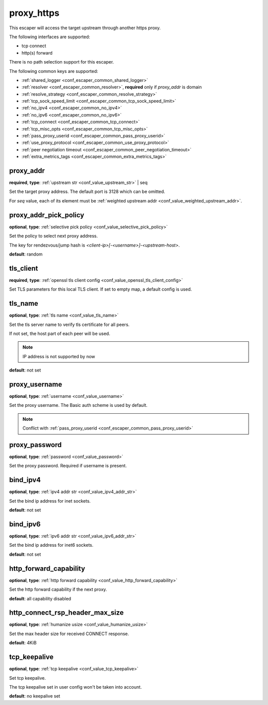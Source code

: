 .. _configuration_escaper_proxy_https:

proxy_https
===========

This escaper will access the target upstream through another https proxy.

The following interfaces are supported:

* tcp connect
* http(s) forward

There is no path selection support for this escaper.

The following common keys are supported:

* :ref:`shared_logger <conf_escaper_common_shared_logger>`
* :ref:`resolver <conf_escaper_common_resolver>`, **required** only if *proxy_addr* is domain
* :ref:`resolve_strategy <conf_escaper_common_resolve_strategy>`
* :ref:`tcp_sock_speed_limit <conf_escaper_common_tcp_sock_speed_limit>`
* :ref:`no_ipv4 <conf_escaper_common_no_ipv4>`
* :ref:`no_ipv6 <conf_escaper_common_no_ipv6>`
* :ref:`tcp_connect <conf_escaper_common_tcp_connect>`
* :ref:`tcp_misc_opts <conf_escaper_common_tcp_misc_opts>`
* :ref:`pass_proxy_userid <conf_escaper_common_pass_proxy_userid>`
* :ref:`use_proxy_protocol <conf_escaper_common_use_proxy_protocol>`
* :ref:`peer negotiation timeout <conf_escaper_common_peer_negotiation_timeout>`
* :ref:`extra_metrics_tags <conf_escaper_common_extra_metrics_tags>`

proxy_addr
----------

**required**, **type**: :ref:`upstream str <conf_value_upstream_str>` | seq

Set the target proxy address. The default port is 3128 which can be omitted.

For *seq* value, each of its element must be :ref:`weighted upstream addr <conf_value_weighted_upstream_addr>`.

proxy_addr_pick_policy
----------------------

**optional**, **type**: :ref:`selective pick policy <conf_value_selective_pick_policy>`

Set the policy to select next proxy address.

The key for rendezvous/jump hash is *<client-ip>[-<username>]-<upstream-host>*.

**default**: random

tls_client
----------

**required**, **type**: :ref:`openssl tls client config <conf_value_openssl_tls_client_config>`

Set TLS parameters for this local TLS client.
If set to empty map, a default config is used.

tls_name
--------

**optional**, **type**: :ref:`tls name <conf_value_tls_name>`

Set the tls server name to verify tls certificate for all peers.

If not set, the host part of each peer will be used.

.. note:: IP address is not supported by now

**default**: not set

proxy_username
--------------

**optional**, **type**: :ref:`username <conf_value_username>`

Set the proxy username. The Basic auth scheme is used by default.

.. note::

  Conflict with :ref:`pass_proxy_userid <conf_escaper_common_pass_proxy_userid>`

proxy_password
--------------

**optional**, **type**: :ref:`password <conf_value_password>`

Set the proxy password. Required if username is present.

bind_ipv4
---------

**optional**, **type**: :ref:`ipv4 addr str <conf_value_ipv4_addr_str>`

Set the bind ip address for inet sockets.

**default**: not set

bind_ipv6
---------

**optional**, **type**: :ref:`ipv6 addr str <conf_value_ipv6_addr_str>`

Set the bind ip address for inet6 sockets.

**default**: not set

http_forward_capability
-----------------------

**optional**, **type**: :ref:`http forward capability <conf_value_http_forward_capability>`

Set the http forward capability if the next proxy.

**default**: all capability disabled

http_connect_rsp_header_max_size
--------------------------------

**optional**, **type**: :ref:`humanize usize <conf_value_humanize_usize>`

Set the max header size for received CONNECT response.

**default**: 4KiB

tcp_keepalive
-------------

**optional**, **type**: :ref:`tcp keepalive <conf_value_tcp_keepalive>`

Set tcp keepalive.

The tcp keepalive set in user config won't be taken into account.

**default**: no keepalive set
